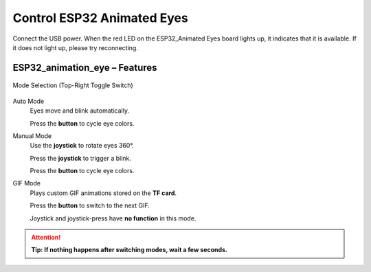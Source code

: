 .. __Control ESP32 Animated Eyes:

Control ESP32 Animated Eyes
====================

Connect the USB power. When the red LED on the ESP32_Animated Eyes board lights up, it indicates that it is available. If it does not light up,  please try reconnecting.

ESP32_animation_eye – Features
^^^^^^^^^^^^^

   .. image:: /Tutorial/img/LA065_A7.jpg  

Mode Selection (Top-Right Toggle Switch)

   .. image:: /Tutorial/img/LA065_A2.jpg  

Auto Mode
   Eyes move and blink automatically.
   
   Press the **button** to cycle eye colors.

Manual Mode
   Use the **joystick** to rotate eyes 360°.  

   Press the **joystick** to trigger a blink.  

   Press the **button** to cycle eye colors.

   .. image:: /Tutorial/img/LA065_A4.jpg  
   .. image:: /Tutorial/img/LA065_A3.jpg

GIF Mode
   Plays custom GIF animations stored on the **TF card**.  

   Press the **button** to switch to the next GIF.
   
   Joystick and joystick-press have **no function** in this mode.

   .. image:: /Tutorial/img/LA065_A6.jpg 

.. attention::
   **Tip: If nothing happens after switching modes, wait a few seconds.**